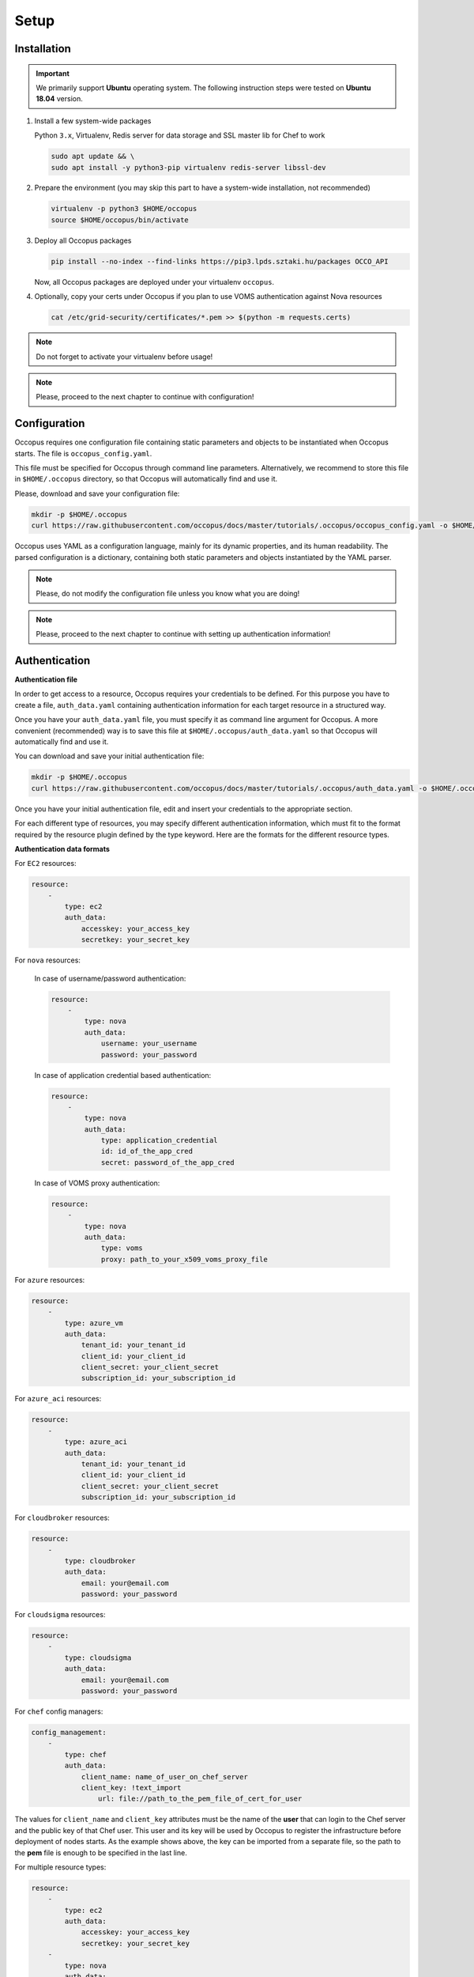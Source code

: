 
Setup
=====

.. _installation:

Installation
------------

.. important::

   We primarily support **Ubuntu** operating system. The following instruction steps were tested on **Ubuntu 18.04** version.

#. Install a few system-wide packages

   Python ``3.x``, Virtualenv, Redis server for data storage and  SSL master lib for Chef to work

   .. code:: bash

      sudo apt update && \
      sudo apt install -y python3-pip virtualenv redis-server libssl-dev

#. Prepare the environment (you may skip this part to have a system-wide installation, not recommended)

   .. code:: bash

      virtualenv -p python3 $HOME/occopus
      source $HOME/occopus/bin/activate

#. Deploy all Occopus packages

   .. code:: bash

      pip install --no-index --find-links https://pip3.lpds.sztaki.hu/packages OCCO_API

   Now, all Occopus packages are deployed under your virtualenv ``occopus``.

#. Optionally, copy your certs under Occopus if you plan to use VOMS authentication against Nova resources

   .. code:: bash

    cat /etc/grid-security/certificates/*.pem >> $(python -m requests.certs)

.. note::

   Do not forget to activate your virtualenv before usage!

.. note::

   Please, proceed to the next chapter to continue with configuration!

Configuration
-------------

Occopus requires one configuration file containing static parameters and objects to be instantiated when Occopus starts. The file is ``occopus_config.yaml``.

This file must be specified for Occopus through command line parameters. Alternatively, we recommend to store this file in ``$HOME/.occopus`` directory, so that Occopus will automatically find and use it.

Please, download and save your configuration file:

.. code:: bash

   mkdir -p $HOME/.occopus
   curl https://raw.githubusercontent.com/occopus/docs/master/tutorials/.occopus/occopus_config.yaml -o $HOME/.occopus/occopus_config.yaml

Occopus uses YAML as a configuration language, mainly for its dynamic properties, and its human readability. The parsed configuration is a dictionary, containing both static parameters and objects instantiated by the YAML parser.

.. note::

   Please, do not modify the configuration file unless you know what you are doing!

.. note::

   Please, proceed to the next chapter to continue with setting up authentication information!

.. _authentication:

Authentication
--------------

**Authentication file**

In order to get access to a resource, Occopus requires your credentials to be defined. For this purpose you have to create a file, ``auth_data.yaml`` containing authentication information for each target resource in a structured way.

Once you have your ``auth_data.yaml``  file, you must specify it as command line argument for Occopus. A more convenient (recommended) way is to save this file at ``$HOME/.occopus/auth_data.yaml`` so that Occopus will automatically find and use it.

You can download and save your initial authentication file:

.. code:: bash

    mkdir -p $HOME/.occopus
    curl https://raw.githubusercontent.com/occopus/docs/master/tutorials/.occopus/auth_data.yaml -o $HOME/.occopus/auth_data.yaml

Once you have your initial authentication file, edit and insert your credentials to the appropriate section.

For each different type of resources, you may specify different authentication information, which must fit to the format required by the resource plugin defined by the type keyword. Here are the formats for the different resource types.

**Authentication data formats**

For ``EC2`` resources:

.. code:: yaml

    resource:
        -
            type: ec2
            auth_data:
                accesskey: your_access_key
                secretkey: your_secret_key

For ``nova`` resources:

  In case of username/password authentication:

  .. code:: yaml

    resource:
        -
            type: nova
            auth_data:
                username: your_username
                password: your_password

  In case of application credential based authentication:

  .. code:: yaml

    resource:
        -
            type: nova
            auth_data:
                type: application_credential
                id: id_of_the_app_cred
                secret: password_of_the_app_cred

  In case of VOMS proxy authentication:

  .. code:: yaml

    resource:
        -
            type: nova
            auth_data:
                type: voms
                proxy: path_to_your_x509_voms_proxy_file

For ``azure`` resources:

.. code:: yaml

    resource:
        -
            type: azure_vm
            auth_data:
                tenant_id: your_tenant_id
                client_id: your_client_id
                client_secret: your_client_secret
                subscription_id: your_subscription_id

For ``azure_aci`` resources:

.. code:: yaml

    resource:
        -
            type: azure_aci
            auth_data:
                tenant_id: your_tenant_id
                client_id: your_client_id
                client_secret: your_client_secret
                subscription_id: your_subscription_id

For ``cloudbroker`` resources:

.. code:: yaml

    resource:
        -
            type: cloudbroker
            auth_data:
                email: your@email.com
                password: your_password

For ``cloudsigma`` resources:

.. code:: yaml

    resource:
        -
            type: cloudsigma
            auth_data:
                email: your@email.com
                password: your_password


For ``chef`` config managers:

.. code:: yaml

    config_management:
        -
            type: chef
            auth_data:
                client_name: name_of_user_on_chef_server
                client_key: !text_import
                    url: file://path_to_the_pem_file_of_cert_for_user

The values for ``client_name`` and ``client_key`` attributes must be the name of the **user** that can login to the Chef server and the public key of that Chef user. This user and its key will be used by Occopus to register the infrastructure before deployment of nodes starts. As the example shows above, the key can be imported from a separate file, so the path to the **pem** file is enough to be specified in the last line.

For multiple resource types:

.. code:: yaml

    resource:
        -
            type: ec2
            auth_data:
                accesskey: your_access_key
                secretkey: your_secret_key
        -
            type: nova
            auth_data:
                type: voms
                proxy: path_to_your_voms_proxy_file

For multiple resources with different endpoints:

.. code:: yaml

    resource:
        -
            type: ec2
            endpoint: my_ec2_endpoint_A
            auth_data:
                accesskey: your_access_key_for_A
                secretkey: your_secret_key_for_A
        -
            type: ec2
            endpoint: my_ec2_endpoint_B
            auth_data:
                accesskey: your_access_key_for_B
                secretkey: your_secret_key_for_B

.. note::

    The authentication file has YAML format. Make sure you are using spaces instead of tabulators for indentation!







